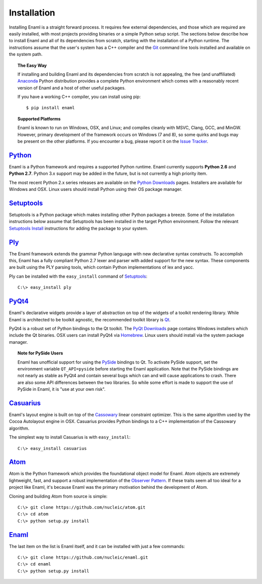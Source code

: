 .. _installation:

============
Installation
============

Installing Enaml is a straight forward process. It requires few external
dependencies, and those which are required are easily installed, with most
projects providing binaries or a simple Python setup script. The sections
below describe how to install Enaml and all of its dependencies from scratch,
starting with the installation of a Python runtime. The instructions assume
that the user's system has a C++ compiler and the `Git`_ command line tools
installed and available on the system path.

.. _Git: http://git-scm.com


.. topic:: The Easy Way

    If installing and building Enaml and its dependencies from scratch is not
    appealing, the free (and unaffiliated) `Anaconda`_ Python distribution
    provides a complete Python environment which comes with a reasonably
    recent version of Enaml and a host of other useful packages.
    
    If you have a working C++ compiler, you can install using pip::

    $ pip install enaml

.. _Anaconda: https://store.continuum.io/cshop/anaconda


.. topic:: Supported Platforms

    Enaml is known to run on Windows, OSX, and Linux; and compiles cleanly
    with MSVC, Clang, GCC, and MinGW. However, primary development of the
    framework occurs on Windows (7 and 8), so some quirks and bugs may be
    present on the other platforms. If you encounter a bug, please report
    it on the `Issue Tracker`_.

.. _Issue Tracker: http://github.com/nucleic/enaml/issues


`Python`_
---------

Enaml is a Python framework and requires a supported Python runtime. Enaml
currently supports **Python 2.6** and **Python 2.7**. Python 3.x support may
be added in the future, but is not currently a high priority item.

The most recent Python 2.x series releases are available on the
`Python Downloads`_ pages. Installers are available for Windows and OSX.
Linux users should install Python using their OS package manager.

.. _Python: http://python.org
.. _Python Downloads: http://python.org/download


`Setuptools`_
-------------

Setuptools is a Python package which makes installing other Python packages a
breeze. Some of the installation instructions below assume that Setuptools has
been installed in the target Python environment. Follow the relevant
`Setuptools Install`_ instructions for adding the package to your system.

.. _Setuptools: http://pythonhosted.org/setuptools
.. _Setuptools Install: https://pypi.python.org/pypi/setuptools/1.1.6


`Ply`_
------

The Enaml framework extends the grammar Python language with new declarative
syntax constructs. To accomplish this, Enaml has a fully compliant Python 2.7
lexer and parser with added support for the new syntax. These components are
built using the PLY parsing tools, which contain Python implementations of lex
and yacc.

Ply can be installed with the ``easy_install`` command of `Setuptools`_::

    C:\> easy_install ply

.. _Ply: http://www.dabeaz.com/ply


`PyQt4`_
--------

Enaml's declarative widgets provide a layer of abstraction on top of the
widgets of a toolkit rendering library. While Enaml is architected to be
toolkit agnostic, the recommended toolkit library is `Qt`_.

PyQt4 is a robust set of Python bindings to the Qt toolkit.
The `PyQt Downloads`_ page contains Windows installers which include the Qt
binaries. OSX users can install PyQt4 via `Homebrew`_. Linux users should
install via the system package manager.

.. topic:: Note for PySide Users

    Enaml has unofficial support for using the `PySide`_ bindings to Qt. To
    activate PySide support, set the environment variable ``QT_API=pyside``
    before starting the Enaml application. Note that the PySide bindings are
    not nearly as stable as PyQt4 and contain several bugs which can and will
    cause applications to crash. There are also some API differences between
    the two libraries. So while some effort is made to support the use of
    PySide in Enaml, it is "use at your own risk".

.. _PyQt4: http://www.riverbankcomputing.com/software/pyqt/intro
.. _Qt: http://qt-project.org
.. _PyQt Downloads: http://www.riverbankcomputing.com/software/pyqt/download
.. _Homebrew: http://brew.sh
.. _PySide: http://qt-project.org/wiki/PySide


`Casuarius`_
------------

Enaml's layout engine is built on top of the `Cassowary`_ linear constraint
optimizer. This is the same algorithm used by the Cocoa Autolayout engine in
OSX. Casuarius provides Python bindings to a C++ implementation of the
Cassowary algorithm.

The simplest way to install Casuarius is with ``easy_install``::

    C:\> easy_install casuarius

.. _Casuarius: https://github.com/enthought/casuarius
.. _Cassowary: http://www.cs.washington.edu/research/constraints/cassowary


`Atom`_
-------

Atom is the Python framework which provides the foundational object model for
Enaml. Atom objects are extremely lightweight, fast, and support a robust
implementation of the `Observer Pattern`_. If these traits seem all too ideal
for a project like Enaml, it's because Enaml was the primary motivation behind
the development of Atom.

Cloning and building Atom from source is simple::

    C:\> git clone https://github.com/nucleic/atom.git
    C:\> cd atom
    C:\> python setup.py install

.. _Atom: https://github.com/nucleic/atom
.. _Observer Pattern: http://en.wikipedia.org/wiki/Observer_pattern


`Enaml`_
--------

The last item on the list is Enaml itself, and it can be installed with just
a few commands::

    C:\> git clone https://github.com/nucleic/enaml.git
    C:\> cd enaml
    C:\> python setup.py install

.. _Enaml: https://github.com/nucleic/enaml
